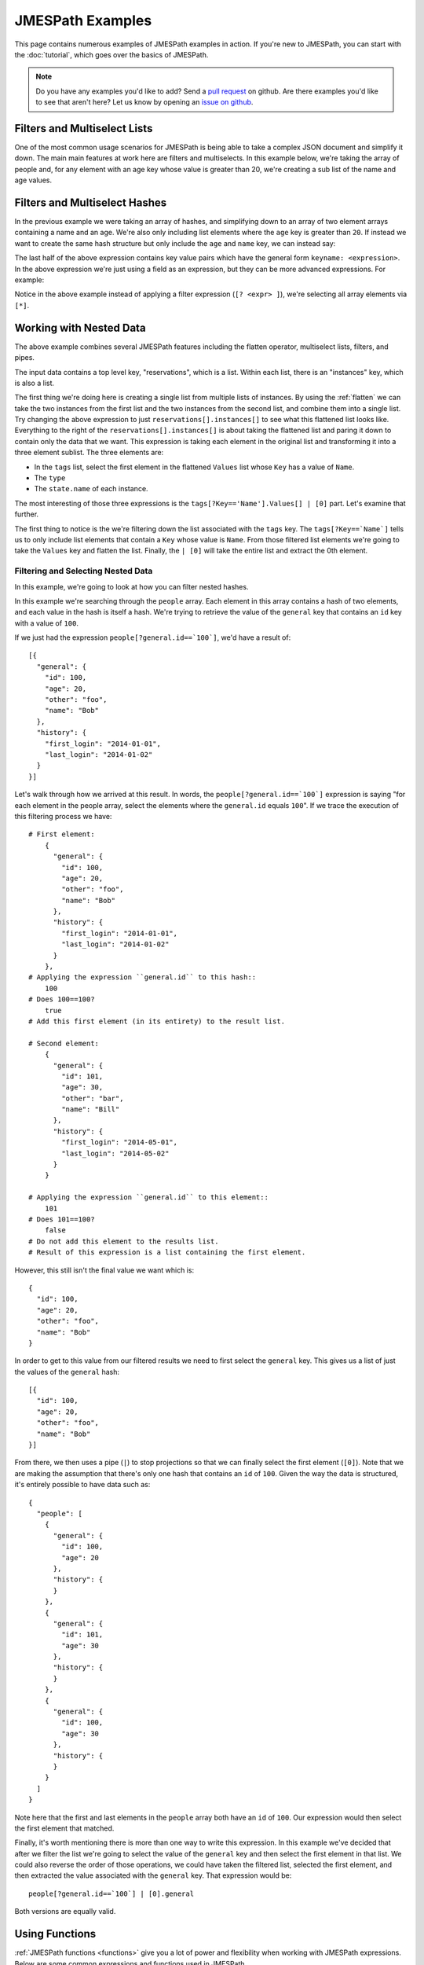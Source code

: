 =================
JMESPath Examples
=================


This page contains numerous examples of JMESPath examples
in action.  If you're new to JMESPath, you can start with the
:doc:`tutorial`, which goes over the basics of JMESPath.

.. note::

  Do you have any examples you'd like to add?  Send a
  `pull request <https://github.com/jmespath/jmespath.site>`__ on github.
  Are there examples you'd like to see that aren't here?  Let us know
  by opening an `issue on github <https://github.com/jmespath/jmespath.site/issues>`__.



Filters and Multiselect Lists
=============================

One of the most common usage scenarios for JMESPath is being able to take
a complex JSON document and simplify it down.  The main main features at work
here are filters and multiselects.  In this example below, we're taking the
array of people and, for any element with an age key whose value is greater
than 20, we're creating a sub list of the name and age values.


.. jpexample:: people[?age > `20`].[name, age]
    :layout: 2cols-expand

    {
      "people": [
        {
          "age": 20,
          "other": "foo",
          "name": "Bob"
        },
        {
          "age": 25,
          "other": "bar",
          "name": "Fred"
        },
        {
          "age": 30,
          "other": "baz",
          "name": "George"
        }
      ]
    }


Filters and Multiselect Hashes
==============================

In the previous example we were taking an array of hashes, and simplifying down
to an array of two element arrays containing a name and an age.  We're also
only including list elements where the ``age`` key is greater than ``20``.  If
instead we want to create the same hash structure but only include the ``age``
and ``name`` key, we can instead say:


.. jpexample:: people[?age > `20`].{name: name, age: age}
    :layout: 2cols-expand

    {
      "people": [
        {
          "age": 20,
          "other": "foo",
          "name": "Bob"
        },
        {
          "age": 25,
          "other": "bar",
          "name": "Fred"
        },
        {
          "age": 30,
          "other": "baz",
          "name": "George"
        }
      ]
    }


The last half of the above expression contains key value pairs which have the
general form ``keyname: <expression>``.  In the above expression we're just
using a field as an expression, but they can be more advanced expressions.  For
example:

.. jpexample:: people[*].{name: name, tags: tags[0]}
    :layout: 2cols-expand

    {
      "people": [
        {
          "age": 20,
          "tags": ["a", "b", "c"],
          "name": "Bob"
        },
        {
          "age": 25,
          "tags": ["d", "e", "f"],
          "name": "Fred"
        },
        {
          "age": 30,
          "tags": ["g", "h", "i"],
          "name": "George"
        }
      ]
    }


Notice in the above example instead of applying a filter expression
(``[? <expr> ]``), we're selecting all array elements via ``[*]``.


Working with Nested Data
========================


.. jpexample:: reservations[].instances[].[tags[?Key=='Name'].Values[] | [0], type, state.name]
    :layout: 2cols-expand

    {
      "reservations": [
        {
          "instances": [
            {"type": "small",
             "state": {"name": "running"},
             "tags": [{"Key": "Name",
                       "Values": ["Web"]},
                      {"Key": "version",
                       "Values": ["1"]}]},
            {"type": "large",
             "state": {"name": "stopped"},
             "tags": [{"Key": "Name",
                       "Values": ["Web"]},
                      {"Key": "version",
                       "Values": ["1"]}]}
          ]
        }, {
          "instances": [
            {"type": "medium",
             "state": {"name": "terminated"},
             "tags": [{"Key": "Name",
                       "Values": ["Web"]},
                      {"Key": "version",
                       "Values": ["1"]}]},
            {"type": "xlarge",
             "state": {"name": "running"},
             "tags": [{"Key": "Name",
                       "Values": ["DB"]},
                      {"Key": "version",
                       "Values": ["1"]}]}
          ]
        }
      ]
    }

The above example combines several JMESPath features including the flatten
operator, multiselect lists, filters, and pipes.

The input data contains a top level key, "reservations", which is a list.
Within each list, there is an "instances" key, which is also a list.

The first thing we're doing here is creating a single list from multiple lists
of instances.  By using the :ref:`flatten` we can take the two instances from
the first list and the two instances from the second list, and combine them
into a single list.  Try changing the above expression to just
``reservations[].instances[]`` to see what this flattened list looks like.
Everything to the right of the ``reservations[].instances[]`` is about taking
the flattened list and paring it down to contain only the data that we want.
This expression is taking each element in the original list and transforming it
into a three element sublist.  The three elements are:

* In the ``tags`` list, select the first element in the flattened ``Values``
  list whose ``Key`` has a value of ``Name``.
* The ``type``
* The ``state.name`` of each instance.

The most interesting of those three expressions is the
``tags[?Key=='Name'].Values[] | [0]`` part.  Let's examine that further.

The first thing to notice is the we're filtering down the list associated
with the ``tags`` key.  The ``tags[?Key==`Name`]`` tells us to only include
list elements that contain a ``Key`` whose value is ``Name``.  From those
filtered list elements we're going to take the ``Values`` key and flatten
the list.  Finally, the ``| [0]`` will take the entire list and extract the
0th element.


Filtering and Selecting Nested Data
----------------------------------------

In this example, we're going to look at how you can filter nested hashes.


.. jpexample:: people[?general.id==`100`].general | [0]
    :layout: 2cols-expand

    {
      "people": [
        {
          "general": {
            "id": 100,
            "age": 20,
            "other": "foo",
            "name": "Bob"
          },
          "history": {
            "first_login": "2014-01-01",
            "last_login": "2014-01-02"
          }
        },
        {
          "general": {
            "id": 101,
            "age": 30,
            "other": "bar",
            "name": "Bill"
          },
          "history": {
            "first_login": "2014-05-01",
            "last_login": "2014-05-02"
          }
        }
      ]
    }

In this example we're searching through the ``people`` array.  Each element in
this array contains a hash of two elements, and each value in the hash is
itself a hash.  We're trying to retrieve the value of the ``general`` key
that contains an ``id`` key with a value of ``100``.

If we just had the expression ``people[?general.id==`100`]``, we'd have a
result of::

    [{
      "general": {
        "id": 100,
        "age": 20,
        "other": "foo",
        "name": "Bob"
      },
      "history": {
        "first_login": "2014-01-01",
        "last_login": "2014-01-02"
      }
    }]

Let's walk through how we arrived at this result.  In words, the
``people[?general.id==`100`]`` expression is saying "for each element in the
people array, select the elements where the ``general.id`` equals ``100``".
If we trace the execution of this filtering process we have::

    # First element:
        {
          "general": {
            "id": 100,
            "age": 20,
            "other": "foo",
            "name": "Bob"
          },
          "history": {
            "first_login": "2014-01-01",
            "last_login": "2014-01-02"
          }
        },
    # Applying the expression ``general.id`` to this hash::
        100
    # Does 100==100?
        true
    # Add this first element (in its entirety) to the result list.

    # Second element:
        {
          "general": {
            "id": 101,
            "age": 30,
            "other": "bar",
            "name": "Bill"
          },
          "history": {
            "first_login": "2014-05-01",
            "last_login": "2014-05-02"
          }
        }

    # Applying the expression ``general.id`` to this element::
        101
    # Does 101==100?
        false
    # Do not add this element to the results list.
    # Result of this expression is a list containing the first element.


However, this still isn't the final value we want which is::

      {
        "id": 100,
        "age": 20,
        "other": "foo",
        "name": "Bob"
      }

In order to get to this value from our filtered results we need to first
select the ``general`` key.  This gives us a list of just the values of the
``general`` hash::

      [{
        "id": 100,
        "age": 20,
        "other": "foo",
        "name": "Bob"
      }]

From there, we then uses a pipe (``|``) to stop projections so that we can
finally select the first element (``[0]``).  Note that we are making the
assumption that there's only one hash that contains an ``id`` of ``100``.
Given the way the data is structured, it's entirely possible to have data such
as::

    {
      "people": [
        {
          "general": {
            "id": 100,
            "age": 20
          },
          "history": {
          }
        },
        {
          "general": {
            "id": 101,
            "age": 30
          },
          "history": {
          }
        },
        {
          "general": {
            "id": 100,
            "age": 30
          },
          "history": {
          }
        }
      ]
    }

Note here that the first and last elements in the ``people`` array both have an
``id`` of ``100``.  Our expression would then select the first element that
matched.

Finally, it's worth mentioning there is more than one way to write this
expression.  In this example we've decided that after we filter the list we're
going to select the value of the ``general`` key and then select the first
element in that list.  We could also reverse the order of those operations, we
could have taken the filtered list, selected the first element, and then
extracted the value associated with the ``general`` key.  That expression
would be::

    people[?general.id==`100`] | [0].general

Both versions are equally valid.


Using Functions
===============

:ref:`JMESPath functions <functions>` give you a lot of power and flexibility
when working with JMESPath expressions.  Below are some common expressions and
functions used in JMESPath.

sort_by
-------

.. jpexample:: sort_by(Contents, &Date)[*].{Key: Key, Size: Size}
    :layout: 2cols-expand

    {
      "Contents": [
        {
          "Date": "2014-12-21T05:18:08.000Z",
          "Key": "logs/bb",
          "Size": 303
        },
        {
          "Date": "2014-12-20T05:19:10.000Z",
          "Key": "logs/aa",
          "Size": 308
        },
        {
          "Date": "2014-12-20T05:19:12.000Z",
          "Key": "logs/qux",
          "Size": 297
        },
        {
          "Date": "2014-11-20T05:22:23.000Z",
          "Key": "logs/baz",
          "Size": 329
        },
        {
          "Date": "2014-12-20T05:25:24.000Z",
          "Key": "logs/bar",
          "Size": 604
        },
        {
          "Date": "2014-12-20T05:27:12.000Z",
          "Key": "logs/foo",
          "Size": 647
        }
      ]
    }

The first interesting thing here if the use of the function ``sort_by``.  In
this example we are sorting the ``Contents`` array by the value of each
``Date`` key in each element in the ``Contents`` array.  The
``sort_by`` function takes two arguments.  The first argument is an array, and
the second argument describes the key that should be used to sort the array.

The second interesting thing in this expression is that the second argument
starts with ``&``, which creates an expression type.  Think of this
conceptually as a reference to an expression that can be evaluated later.  If
you are familiar with lambda and anonymous functions, expression types are
similiar.  The reason we use ``&Date`` instead of ``Date`` is
because if the expression is ``Date``, it would be evaluated before
calling the function, and given there's no ``Date`` key in the outer
hash, the second second would evaluate to ``null``.  Check out
:ref:`function-evaluation` in the specification for more information on how
functions are evaluated in JMESPath.  Also, note that we're taking advantage of
the fact that the dates are in ISO 8601 format, which can be sorted
lexicographically.

And finally, the last interesting thing in this expression is the ``[*]``
immediately after the ``sort_by`` function call.  The reason for this is that
we want to apply the multiselect hash, the second half of the expression, to
each element in the sorted array.  In order to do this we need a projection.
The ``[*]`` does exactly that, it takes the input array and creates a
projection such that the multiselect hash ``{Key: Key, Size: Size}`` will be
applied to each element in the list.

There are other functions that take expression types that are similar to
``sort_by`` including :ref:`func-min-by` and :ref:`func-max-by`.

Pipes
=====

Pipe expression are useful for stopping projections.  They can also be used to
group expressions.

Main Page
---------

Let's look at a modified version of the expression on the `JMESPath front page
<https://jmespath.org>`__.


.. jpexample:: locations[?state == 'WA'].name | sort(@)[-2:] | {WashingtonCities: join(', ', @)}
    :layout: 2cols-expand

    {
      "locations": [
        {"name": "Seattle", "state": "WA"},
        {"name": "New York", "state": "NY"},
        {"name": "Bellevue", "state": "WA"},
        {"name": "Olympia", "state": "WA"}
      ]
    }

We can think of this JMESPath expression as having three components, each
separated by the pipe character ``|``.  The first expression is familiar to us,
it's similar to the first example on this page.  The second part of the
expression, ``sort(@)``, is similar to the ``sort_by`` function we saw in the
previous section.  The ``@`` token is used to refer to the current element.
The :ref:`func-sort` function takes a single parameter which is an array.  If
the input JSON document was a hash, and we wanted to sort the ``foo`` key,
which was an array, we could just use ``sort(foo)``.  In this scenario, the
input JSON document is the array we want to sort.  To refer to this value, we
use the current element, ``@``, to indicate this.  We're also only taking a
subset of the sorted array.  We're using a slice (``[-2:]``) to indicate that
we only want the last two elements in the sorted array to be passed through to
the final third of this expression.

And finally, the third part of the expression,
``{WashingtonCities: join(', ', @)}``, creates a multiselect hash.  It takes as
input, the list of sorted city names, and produces a hash witih a single key,
``WashingtonCities``, whose values are the input list (denoted by ``@``) as a
string separated by a comma.
